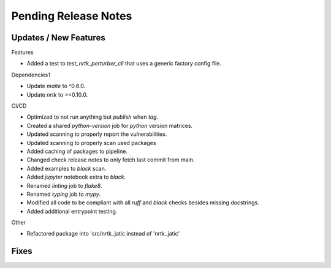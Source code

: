 Pending Release Notes
=====================

Updates / New Features
----------------------

Features

* Added a test to `test_nrtk_perturber_cli` that uses a generic factory config file.

Dependencies1

* Update `maite` to ^0.6.0.

* Update `nrtk` to >=0.10.0.

CI/CD

* Optimized to not run anything but `publish` when `tag`.

* Created a shared `python-version` job for `python` version matrices.

* Updated scanning to properly report the vulnerabilities.

* Updated scanning to properly scan used packages

* Added caching of packages to pipeline.

* Changed check release notes to only fetch last commit from main.

* Added examples to `black` scan.

* Added `jupyter` notebook extra to `black`.

* Renamed `linting` job to `flake8`.

* Renamed `typing` job to `mypy`.

* Modified all code to be compliant with all `ruff` and `black` checks besides missing docstrings.

* Added additional entrypoint testing.

Other

* Refactored package into 'src/nrtk_jatic instead of 'nrtk_jatic'

Fixes
-----
